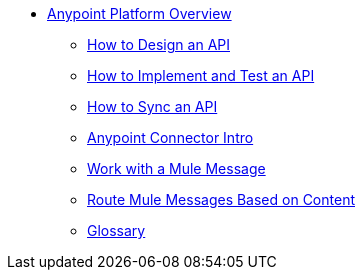 // TOC File Mule Fundamentals 3.7


* link:/getting-started/[Anypoint Platform Overview]
** link:/getting-started/design-an-api[How to Design an API]
** link:/getting-started/implement-and-test[How to Implement and Test an API]
** link:/getting-started/sync-api-apisync[How to Sync an API]
** link:/getting-started/anypoint-connector[Anypoint Connector Intro]
** link:/getting-started/mule-message[Work with a Mule Message]
** link:/getting-started/content-based-routing[Route Mule Messages Based on Content]
** link:/getting-started/glossary[Glossary]
